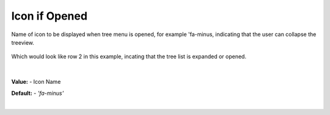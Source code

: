 Icon if Opened
==============

Name of icon to be displayed when tree menu is opened, for example 'fa-minus, indicating that the user can collapse the
treeview.

        .. image:: ../../images/gcs/web/wgc-treeview-opened-icon.png

Which would look like row 2 in this example, incating that the tree list is expanded or opened.

        .. image:: ../../images/gcs/web/webgc-treeview.png

|

**Value:** - Icon Name

**Default:** - *'fa-minus'*

|